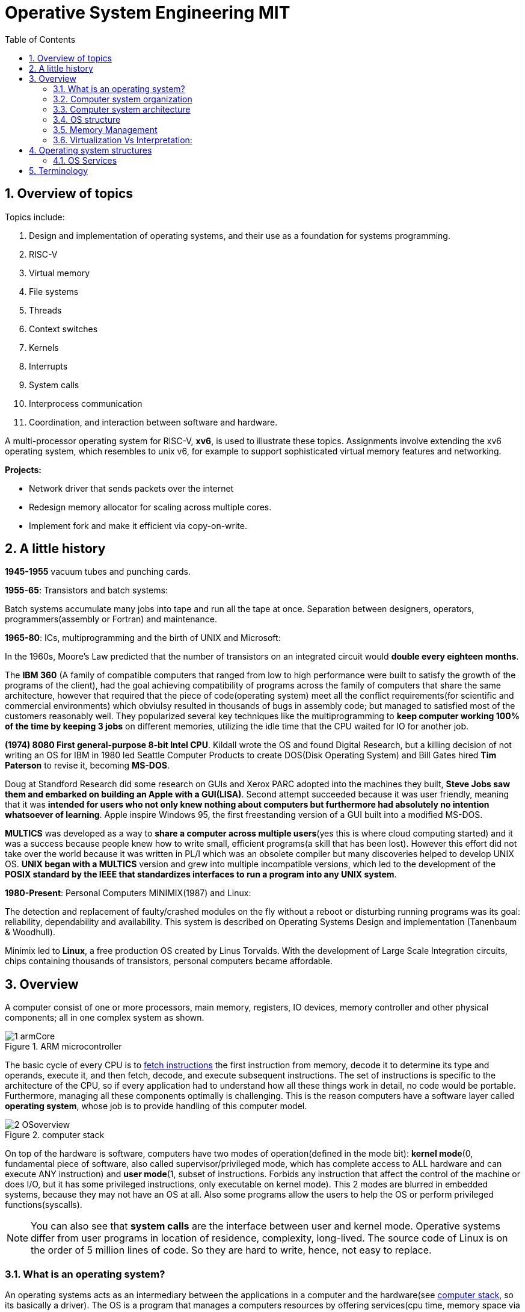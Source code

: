 # Operative System Engineering MIT
:doctype: article
:encoding: utf-8
:lang: en
:toc: left
:numbered:
:imagesdir: images
:source-language: C

## Overview of topics
Topics include:

. Design and implementation of operating systems, and their use as a foundation for systems programming. 
. RISC-V
. Virtual memory 
. File systems
. Threads
. Context switches
. Kernels
. Interrupts
. System calls
. Interprocess communication
. Coordination, and interaction between software and hardware.

A multi-processor operating system for RISC-V, **xv6**, is used to illustrate these topics. Assignments involve extending the xv6 operating system, which resembles to unix v6, for example to support sophisticated virtual memory features and networking.

*Projects:*

* Network driver that sends packets over the internet
* Redesign memory allocator for scaling across multiple cores.
* Implement fork and make it efficient via copy-on-write.




## A little history

*1945-1955* vacuum tubes and punching cards.

**1955-65**: Transistors and batch systems:

Batch systems accumulate many jobs into tape and run all the tape at once. Separation between designers, operators, programmers(assembly or Fortran) and maintenance.

**1965-80**: ICs, multiprogramming and the birth of UNIX and Microsoft:

In the 1960s, Moore’s Law predicted that the number of transistors on an integrated circuit would **double every eighteen months**.  

The *IBM 360* (A [underline]#family of compatible computers# that ranged from low to high performance were built to satisfy the growth of the programs of the client), had the goal achieving compatibility of programs across the family of computers that share the same architecture, however that [red]#required that the piece of code(operating system) meet all the conflict requirements#(for scientific and commercial environments) which obviulsy resulted in thousands of bugs in assembly code; but managed to satisfied most of the customers reasonably well. They popularized several key techniques like the multiprogramming to *keep computer working 100% of the time by keeping 3 jobs* on different memories, utilizing the idle time that the CPU waited for IO for another job.

*(1974) 8080 First general-purpose 8-bit Intel CPU*. Kildall wrote the OS and found Digital Research, but a killing decision of not writing an OS for IBM in 1980 led Seattle Computer Products to create DOS(Disk Operating System) and Bill Gates hired *Tim Paterson* to revise it, becoming **MS-DOS**.

Doug at Standford Research did some research on GUIs and Xerox PARC adopted into the machines they built, **Steve Jobs saw them and embarked on building an Apple with a GUI(LISA)**. Second attempt succeeded because it was user friendly, meaning that it was [red]#**intended for users who not only knew nothing about computers but furthermore had absolutely no intention whatsoever of learning**#. Apple inspire Windows 95, the first freestanding version of a GUI built into a modified MS-DOS.

*MULTICS* was developed as a way to **share a computer across multiple users**(yes this is where cloud computing started) and it was a success because people knew how to write small, efficient programs(a skill that has been lost). However this effort did not take over the world because it was written in PL/I which was an obsolete compiler but many discoveries helped to develop UNIX OS.
*UNIX began with a MULTICS* version and grew into multiple incompatible versions, which led to the development of the **POSIX standard by the IEEE that standardizes interfaces to run a program into any UNIX system**.

**1980-Present**: Personal Computers MINIMIX(1987) and Linux: 

The detection and replacement of faulty/crashed modules on the fly without a reboot or disturbing running programs was its goal: reliability, dependability and availability. This system is described on Operating Systems Design and implementation (Tanenbaum & Woodhull).

Minimix led to **Linux**, a free production OS created by Linus Torvalds.
With the development of Large Scale Integration circuits, chips containing thousands of transistors, personal computers became affordable.





## Overview
A computer consist of one or more processors, main memory, registers, IO devices, memory controller and other physical components; all in one complex system as shown. 

.ARM microcontroller
image::images/1_armCore.jpg[]

The basic cycle of every CPU is to <<fetch-instruction>> the first instruction from memory, decode it to determine its type and operands, execute it, and then fetch, decode, and execute subsequent instructions. The set of instructions is specific to the architecture of the CPU, so if every application had to understand how all these things work in detail, no code would be portable. Furthermore, managing all these components optimally is challenging. This is the reason computers have a software layer called **operating system**, whose job is to provide handling of this computer model.

[[computer-stack]]
.computer stack
image::images/2_OSoverview.jpg[]

On top of the hardware is software, computers have two modes of operation(defined in the mode bit): **kernel mode**(0, fundamental piece of software, also called supervisor/privileged mode, which has complete access to ALL hardware and can execute ANY instruction) and **user mode**(1, subset of instructions. Forbids any instruction that affect the control of the machine or does I/O, but it has some privileged instructions, only executable on kernel mode).  
This 2 modes are blurred in embedded systems, because they may not have an OS at all. Also some programs allow the users to help the OS or perform privileged functions(syscalls).

NOTE: You can also see that *system calls* are the interface between user and kernel mode. Operative systems differ from user programs in location of residence, complexity, long-lived. The source code of Linux is on the order of 5 million lines of code. So they are hard to write, hence, not easy to replace. 

### What is an operating system?
An operating systems acts as an intermediary between the applications in a computer and the hardware(see <<computer-stack>>, so its basically a driver). The OS is a program that manages a computers resources by offering services(cpu time, memory space via file storage, IO operations). An OS can be designed to be convenient or efficient but the *main goals  of an OS are:*

* Abstract: hardware for portability and convinience.
* Multiplexing: allow multiple applications to share hardware and cooperate while isolating programs to provide security.

### Computer system organization
#### Startup:
When a computer its powered up or rebooted the bootloader runs, a simple program stored in ROM or EEPROM. It initializes all aspects of the system: from CPU registers to device controllers and memory contents. It also must know how to locate and load the OS and start executing the *kernel* (which is the program that runs all the time.)

#### Interrupts/exceptions: 

* Hardware → physical signals either from peripherals or the cpu itself. 
* Software → executing special operation called **system call**(provide means for a user to ask the OS to perform tasks reserved for the OS). 

*General interrupt/exception process*

When an exception or interrupt occurs, execution transition from user mode to kernel mode where the exception or interrupt is handled takes place as follows.

.interrupt process overview
image::images/4_overviewInterrupt.jpg[]

*Interruption process on ARM microcontrollers:*

1) To save the context:

In parallel, save(push) the address of the interrupted instruction in the Program Counter. Also, we store status register(xPSR), LR and registers R0, R1, R2, R3 and R12.

image::images/5_IRQsavestate.jpg[]

2) Then, to handle the exception or interruption:

Computer locates the IRQn on the vector table, which contains the *address of the interrupt handler(ISR)*. Finally, code on that handler function is executed and once its finished, the context is restored.

.ISR location on Vector table 
image::images/6_ISRhandler.png[]

Since only a predefined number of interrupts is possible, a table of pointers to interrupt handling routines is commonly used to provide speed, this table of pointers is stored in low memory and is called interrupt vector (inside vector table).

#### Fetching instructions:  
A CPU can load instructions only from memory, so any programs to run must be stored there. General purpose computers run the program from r/w memory (RAM). Fetch instruction receives an instruction from ROM(Flash in this case) and uses load-store instructions to process data, load moves a word or byte from main memory to internal register within CPU and store moves the content of the register to main memory

[[fetch-instruction]]
.fetch instructions
image::images/3_computerInstructions.jpg[]

### Computer system architecture
#### Types of Data transfering

*Interrupt Driven I/O:*

The IO device send data to the device controller, which examines the contents, transfers the data and informs the CPU via interrupt(one interrupt per byte) that the IO device requires operation and the OS responds with the required operation. This works fine for small amounts of data. But produce high overhead when used for bulk data movement such as disk IO.

*DMA:*

After setting buffers, pointers and counters for IO device, device controller transfers an entire block of data directly to or from its own buffer storage to memory without CPU intervention(only one interrupt per block).

#### System processors	
*Single-processor system:*

On single processor systems, there is one main CPU capable of executing the full general purpose instruction set and user processes. However, almost all of them, have special-purpose processors to deal with specific devices or mainframes to move data rapidly. The special purpose processors run a limited instruction set, they are managed by the OS or via special hardware.

*Multiprocessor/multicore/parallel systems:* 

systems with 2 or more processor with shared bus and optionally clock, memory, peripherals. Advantages → increased throughput, economy due to sharing of electronic, reliability(ability to keep providing service proportional to the surviving hardware, also called“graceful degradation” or “fault tolerant”).

[underline]#Asymmetric multiprocessing:# each processor is assigned a specific task. A Boss processor control the system and the other attends the boss or performs predefined task(IO for example).

[underline]#Symmetric multiprocessing:#
both processors performs all task within OS. Peer processors, could serve as redundancy or to divide workload(but [red]#shared resources must be carefully controlled#)

*multicore systems:*

more efficient and less power consumption by including multiple cores(processors) on a single chip.

### OS structure
One important feature is Multiprogramming, it increases CPU utilization by allowing multiple programs/jobs(code and data) which contain processes/tasks(program loaded into memory and executing) to be executed(similar to the batch of programs) at the same time. Whenever waiting for IO or something, another job executes. Basically a time-sharing system.

The operating system is responsible for the management of:

* Scheduling processes and threads on the CPUs. And allocating the pertinent resources.
* Creating and deleting both user and system processes.
* Suspending and resuming processes
* Providing mechanisms for process synchronization
* Providing mechanisms for process communication
* Keeping track of which parts of memory are currently being used and who is using them
* Deciding which processes (or parts of processes) and data to move into and out of memory
* Allocating and deallocating memory space as needed

### Memory Management

**A) Cache: **

stores data so that future requests for that data can be served faster, the data stored in a cache might be the result of an earlier computation or a copy of data stored elsewhere. A cache hit occurs when the requested data can be found in a cache, while a cache miss occurs when it cannot. Cache hits are served by reading data from the cache, which is faster than recomputing a result or reading from a slower data store(ex. main memory); thus, the more requests that can be served from the cache, the faster the system performs(which is designed on the cache management).

For instance, most systems have an instruction cache to hold the instructions expected to be executed next. Without this cache, the would have to wait several cycles CPU while an instruction was fetched from main memory. If multiple processes affect the local copy of value A in cache, we must make sure to update and control the access for the most recent value of A, this is called “cache coherency”.

*C)	Main memory:*

R/W memory, usually too small to store all needed programs and data permanently. Volatile storage. Usually implemented in DRAM.

*D)	Virtual Memory:*

scheme that enables users to run programs larger than actual physical memory. Allows to abstract memory into a large, uniform storage array.

### Virtualization Vs Interpretation:
**Virtualization: **Allows OS to run applications within other OS. However, this emulation comes at a heavy price, every machine-level instructions must be translated to the equivalent function on the target system which often results in several target instructions.(An example of Virtual machine is Vmware or Vbox)

.virtualization
image::images/7_virtualization.jpg[]

*Interpretation:* another type of emulation occurs when a computer language is not compiled to native code but instead is either executed in its high-level form or translated to an intermediate form. This is known as interpretation(Java is always interpreted, thats why we require a Java Virtual Machine).




## Operating system structures

### OS Services



TBD
* file descriptors
* function calls















## Terminology

**POSIX**, which stands for Portable Operating System Interface, represents a set of standards implemented primarily for UNIX-based operating systems.

*Linux*: Its Just the GNU project, with many UNIX-compatible tools (compilers, editors, utilities) + the kernel developed by Linus Torvalds(Linux)., resulting in GNU/Linux.

*Licenses*: General Public License: This license was created with the goal of  forbid proprietary modifications or restriction of redistribution. Free Software Foundation, want to make sure that all versions of GNU and other softwares remain free. GPL requires that source code is distributed with any binaries and that t any changes made to the source code be released under the same GPL license.

